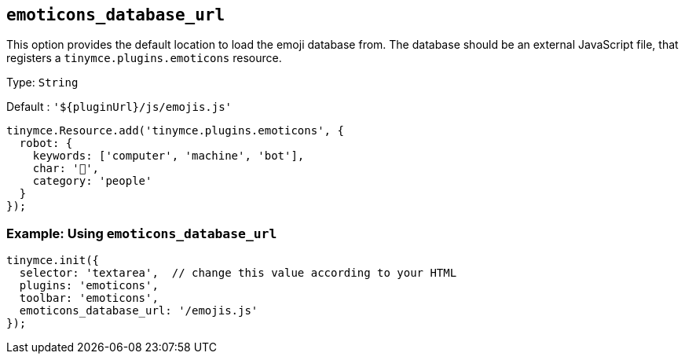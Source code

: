 [[emoticons_database_url]]
== `+emoticons_database_url+`

This option provides the default location to load the emoji database from. The database should be an external JavaScript file, that registers a `+tinymce.plugins.emoticons+` resource.

Type: `+String+`

Default : `+'${pluginUrl}/js/emojis.js'+`

[source,js]
----
tinymce.Resource.add('tinymce.plugins.emoticons', {
  robot: {
    keywords: ['computer', 'machine', 'bot'],
    char: '🤖',
    category: 'people'
  }
});
----

=== Example: Using `+emoticons_database_url+`

[source,js]
----
tinymce.init({
  selector: 'textarea',  // change this value according to your HTML
  plugins: 'emoticons',
  toolbar: 'emoticons',
  emoticons_database_url: '/emojis.js'
});
----
